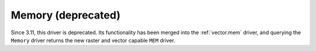 .. _vector.memory:

Memory (deprecated)
===================

.. shortname:: Memory

.. built_in_by_default::

Since 3.11, this driver is deprecated. Its functionality has been merged
into the :ref:`vector.mem` driver, and querying the ``Memory`` driver returns
the new raster and vector capable ``MEM`` driver.

